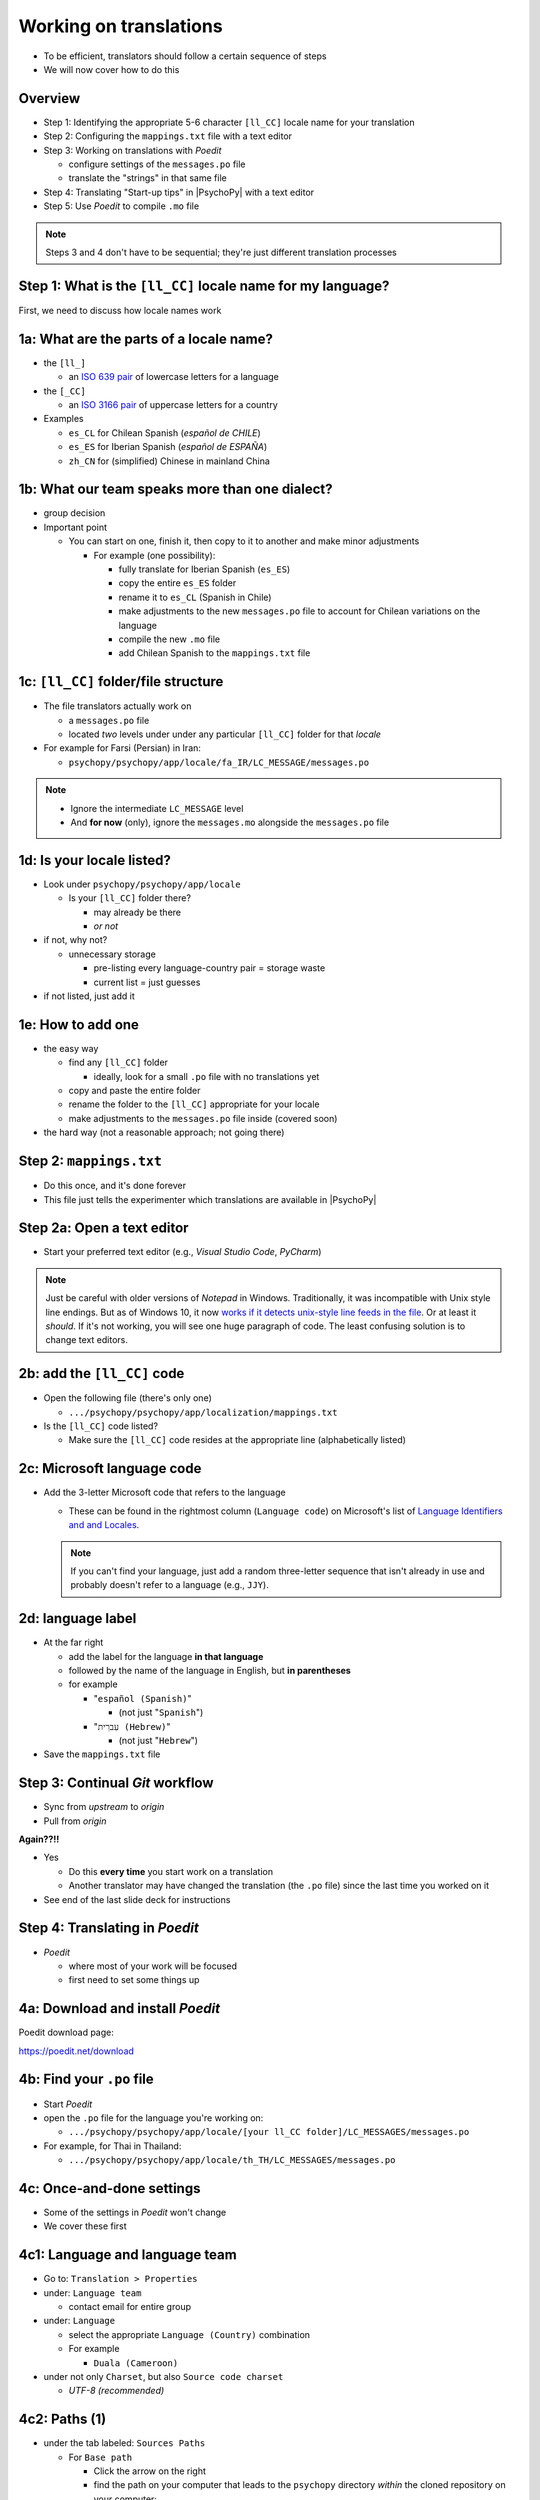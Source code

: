 .. _working on translations:

Working on translations
==========================

- To be efficient, translators should follow a certain sequence of steps
- We will now cover how to do this

Overview
-------------

- Step 1: Identifying the appropriate 5-6 character ``[ll_CC]`` locale name for your translation
- Step 2: Configuring the ``mappings.txt`` file with a text editor
- Step 3: Working on translations with *Poedit*
  
  - configure settings of the ``messages.po`` file
  - translate the "strings" in that same file
- Step 4: Translating "Start-up tips" in |PsychoPy| with a text editor
- Step 5: Use *Poedit* to compile ``.mo`` file
  
.. note:: 
   Steps 3 and 4 don't have to be sequential; they're just different translation processes

Step 1: What is the ``[ll_CC]`` locale name for my language?
--------------------------------------------------------------

First, we need to discuss how locale names work

1a: What are the parts of a locale name?
-----------------------------------------

- the ``[ll_]``

  - an `ISO 639 pair <https://www.gnu.org/software/gettext/manual/gettext.html#Language-Codes>`_ of lowercase letters for a language
- the ``[_CC]``

  - an `ISO 3166 pair <https://www.gnu.org/software/gettext/manual/gettext.html#Country-Codes>`_ of uppercase letters for a country

- Examples

  - ``es_CL`` for Chilean Spanish (*español de CHILE*)
  - ``es_ES`` for Iberian Spanish (*español de ESPAÑA*)
  - ``zh_CN`` for (simplified) Chinese in mainland China

1b: What our team speaks more than one dialect?
-------------------------------------------------

- group decision
- Important point

  - You can start on one, finish it, then copy to it to another and make minor adjustments
  
    - For example (one possibility):

      - fully translate for Iberian Spanish (``es_ES``)
      - copy the entire ``es_ES`` folder
      - rename it to ``es_CL`` (Spanish in Chile)
      - make adjustments to the new ``messages.po`` file to account for Chilean variations on the language  
      - compile the new ``.mo`` file
      - add Chilean Spanish to the ``mappings.txt`` file

1c: ``[ll_CC]`` folder/file structure
-------------------------------------

- The file translators actually work on

  - a ``messages.po`` file
  - located *two* levels under under any particular ``[ll_CC]`` folder for that *locale*
  
- For example for Farsi (Persian) in Iran: 

  - ``psychopy/psychopy/app/locale/fa_IR/LC_MESSAGE/messages.po`` 

.. image:: ../_images/trnslWkshp_folderStructure.png
  :align: center
  :width: 200
  :alt: folder structure for locations of dot po and dot mo files (this one being fa_IR, which is Farsi as spoken in Iran)

..

.. note::
   - Ignore the intermediate ``LC_MESSAGE`` level
   - And **for now** (only),  ignore the ``messages.mo`` alongside the ``messages.po`` file


1d: Is your locale listed?
------------------------------

- Look under ``psychopy/psychopy/app/locale``

  - Is your ``[ll_CC]`` folder there?
  
    - may already be there
    - *or not*
- if not, why not?

  - unnecessary storage
  
    - pre-listing every language-country pair = storage waste
    - current list = just guesses

- if not listed, just add it 

1e: How to add one
---------------------

- the easy way

  - find any ``[ll_CC]`` folder

    - ideally, look for a small ``.po`` file with no translations yet
  - copy and paste the entire folder 
  - rename the folder to the ``[ll_CC]`` appropriate for your locale
    
  - make adjustments to the ``messages.po`` file inside (covered soon)
- the hard way (not a reasonable approach; not going there)  

Step 2: ``mappings.txt``
-------------------------

- Do this once, and it's done forever
- This file just tells the experimenter which translations are available in |PsychoPy|

Step 2a: Open a text editor
------------------------------

- Start your preferred text editor (e.g., *Visual Studio Code*, *PyCharm*)

.. note::
   Just be careful with older versions of *Notepad* in Windows. Traditionally, it was incompatible with Unix style line endings. But as of Windows 10, it now `works if it detects unix-style line feeds in the file <https://devblogs.microsoft.com/commandline/extended-eol-in-notepad/>`_. Or at least it *should*. If it's not working, you will see one huge paragraph of code. The least confusing solution is to change text editors.

2b: add the ``[ll_CC]`` code
----------------------------------

- Open the following file (there's only one)

  - ``.../psychopy/psychopy/app/localization/mappings.txt``

- Is the ``[ll_CC]`` code listed?

  - Make sure the ``[ll_CC]`` code resides at the appropriate line (alphabetically listed)

2c: Microsoft language code
------------------------------

- Add the 3-letter Microsoft code that refers to the language
  
  - These can be found in the rightmost column (``Language code``) on Microsoft's list of `Language Identifiers and and Locales <https://learn.microsoft.com/en-us/previous-versions/windows/embedded/ms903928(v=msdn.10)?redirectedfrom=MSDN>`_.
  
  .. note:: 
     If you can't find your language, just add a random three-letter sequence that isn't already in use and probably doesn't refer to a language (e.g., ``JJY``).

2d: language label
----------------------

- At the far right

  - add the label for the language **in that language**
  - followed by the name of the language in English, but **in parentheses**
  - for example

    - "``español (Spanish)``"

      - (not just "``Spanish``")
    - "``עִברִית (Hebrew)``"

      - (not just "``Hebrew``")
- Save the ``mappings.txt`` file

Step 3: Continual *Git* workflow
----------------------------------

- Sync from *upstream* to *origin*
- Pull from *origin*

**Again??!!**

- Yes

  - Do this **every time** you start work on a translation
  - Another translator may have changed the translation (the ``.po`` file) since the last time you worked on it
- See end of the last slide deck for instructions


Step 4: Translating in *Poedit*
-------------------------------------

- *Poedit*

  - where most of your work will be focused
  - first need to set some things up

4a: Download and install *Poedit*
------------------------------------

Poedit download page:

`https://poedit.net/download <https://poedit.net/download>`_ 

4b: Find your ``.po`` file
-----------------------------------

- Start *Poedit*
- open the ``.po`` file for the language you're working on:

  - ``.../psychopy/psychopy/app/locale/[your ll_CC folder]/LC_MESSAGES/messages.po``

- For example, for Thai in Thailand:

  - ``.../psychopy/psychopy/app/locale/th_TH/LC_MESSAGES/messages.po``

4c: Once-and-done settings
----------------------------

- Some of the settings in *Poedit* won't change
- We cover these first

4c1: Language and language team
-----------------------------------

- Go to: ``Translation > Properties``
- under: ``Language team``

  - contact email for entire group 
- under: ``Language``
  
  - select the appropriate ``Language (Country)`` combination
  - For example
  
    - ``Duala (Cameroon)``
  
- under not only ``Charset``, but also ``Source code charset``
  
  - *UTF-8 (recommended)* 

.. PB - How should groups communicate with each other? listserv? Google Group?

4c2: Paths (1)
------------------

- under the tab labeled: ``Sources Paths``

  - For ``Base path``
  
    - Click the arrow on the right
    - find the path on your computer that leads to the ``psychopy`` directory *within* the cloned repository on your computer:
      
``..THE/PATH/ON/YOUR/COMPUTER/TO/psychopy/psychopy``

.. note::
   this setting does not make its way into the ``.po`` file, per se. Rather, it's just part of *Poedit*. 

4c3: Paths (2)
-----------------

- under the tab labeled: ``Sources Paths``
- in the box labeled: ``Paths``
  
  - ``psychopy/``

4c4: keywords
-----------------

- under the tab labeled: ``Sources Keywords``

  - Go to: ``Additional keywords``
- The following keyword should be in that box (with the preceding underscore): 
 
  - ``_translate`` 
- If it **isn't**, type it in  
- Save your work (``File > Save``)   

.. PB - Hiroyuki also has _, gettext, and gettext_noop as keywords. Are these necessary or helpful?

4d: Settings that can change over time
----------------------------------------

- These are settings that may change over time
- You need to check them each time you resume work

4d1: ``General`` (Name and email)
----------------------------------------

- On a PC, choose the following: ``File > Preferences``
- On a Mac, choose this instead: ``Poedit > Settings``
- Find the following tab: ``General``
- Add your name and e-mail address where indicated

.. note:: 
   The fields can only hold one name and email, respectively. Apparently, you should change this each time you work on the ``.po`` file after pulling the most recent commits from *upstream*. *Poedit* shows the following message under *Name* and *E-mail*:
   
     Your name and e-mail address are only used to set the ``Last-Translator`` header of GNU gettext files

.. PB - These settings and settings on the following slides are largely based on Hiroyuki's settings for Japanese

4d2: Translation properties
-----------------------------

- go to: ``Translation > Properties``

  - then: ``Translation properties`` 

    - then: ``Project name and version``
  - Type in *PsychoPy* followed by the |PsychoPy| version you are working on
  - For example:
  
    - ``PsychoPy 2023.1.0``
      
      - usually the most recently released version of |PsychoPy|
  - This will tell subsequent translators whether they need to update the strings

4e: Generate current list of translatable strings
--------------------------------------------------------

- Select the following
 
  - ``Translation`` > ``Update from Source Code``
- You should subsequently see a list of strings in English that need translating into your language
  
  - If you don't, the keyword ``_translate`` may not have been added to the keywords
  
    - i.e., ``Translation > Properties > Sources Keywords > Additional keywords``

.. note:: If ``Update from Source Code`` is greyed out, there are probably no new strings to update

4f: Translate the strings
----------------------------

- Look at the list under the heading: ``Source Text - English``
- Select a string that you want to translate
- Once selected, you should see it appear as English in the following box below the longer list: ``Source text``
- Below that, there is a box labeled as follows: ``Translation``
- Type your translation into that box
- Save your work as you go

4g: When you are "done for the day"
--------------------------------------------

- Compile the ``.mo`` file:

  - ``File`` > ``Compile to MO..``

- In contrast to the ``.po`` file, the ``.mo`` file has the following characteristics:

  - It can only be compiled through *Poedit*
  - You can't edit it directly yourself (it looks like uninterpretable gibberish to humans)
  - It is the file actually *used* by the |PsychoPy| app during operation

.. note:: Technically, you could also use the ``msgfmt`` command the Python implementation of *gettext*. I don't know how to set this up though.

Translation note 1a: Leave certain technical terms alone
----------------------------------------------------------

- Technical terms should not be translated:
  
  - ``Builder``
  - ``Coder``
  - ``PsychoPy``
  - ``Flow``
  - ``Routine``, and so on
- These are usually indicated with an uppercase first letter

Translation note 1b: What if I'm not sure?
--------------------------------------------

- The Japanese translation is nearly completely
- You have it since you forked and cloned the repository
- Open: ``.../psychopy/psychopy/app/locale/ja_JP/LC_MESSAGES/messages.po``
- Look up the same string in the Japanese ``messages.po`` file
- Use that as a model for your own ``.po`` file

Translation note 2: Formatting arguments
--------------------------------------------

If there are formatting arguments in the original string (``%s``, ``%(first)i``)

- The same number of arguments must also appear in the translation
  
  - but their order is not constrained to be the original order
- If they are named (e.g., ``%(first)i``)

  - here, ``first`` is a python name
  - that part should not be translated

.. PB - I really just copied this from the original poedit file by Jeremy Gray. I don't really understand it, and may have copied it incorrectly. Needs checking.

Translation note 3: When you are unsure
------------------------------------------

If you think your translation might have room for improvement

- toggle the button labeled as follows: ``Needs Work``

  - It should be located to the right of the header with the following label: ``Translation``
- You can also add notes to clarify

  - Click the button with the following label: ``Add Comment`` 
  
    - This should be located at lower-right of the app window if you have the sidebar visible
  - Add your notes for that string into the pop-up window

Simple strategy to resolve uncertainty: *Ask*
---------------------------------------------------
  
- Go to the `forum <https://discourse.psychopy.org/>`_
- There are friendly, useful experts there

  - There are probably few who could help you with your language
  - But there are many more who can help you understand the code underlying |PsychoPy|
  
Advanced strategy to resolve uncertainty: *Determine it yourself*
----------------------------------------------------------------------
§
- Select the relevant string in the following box: ``Source text - English``

  - Right-click the string (control-click on a Mac)
- At the bottom of the pop-up window, you should see the following heading: ``Code Occurrences`` 

  - Below that, you will see the (partial) path(s) to the file(s), followed by a colon, ``:``, then the respective line number in the file

Advanced strategy to resolve uncertainty: *Determine it yourself* (cont'd)
----------------------------------------------------------------------------

- For example, for the string ``Yes`` in one version of |PsychoPy|:
    
  - ``../app/connections/update.py:232``
  
    - (meaning line 232 in the ``update.py`` file under the ``connections`` folder)
  - ``../app/dialogues.py:51``
  
    - (meaning line 51 in the ``dialogues.py`` file under the ``app`` folder)
  - ``../app/dialogues.py:71``
  
    - (etc.)

- You can then go into that file (or those files) to determine the function
- Naturally, you need to understand *Python* quite well to take this approach   

Last resort: *Do nothing*
----------------------------

If still in doubt
  
- Just leave out the translation until you *do* understand
- There is nothing wrong with this approach
- It is, by far, preferable to mis-translating a string  
- If you see fit to do so, toggle ``Needs Work`` and add a comment (see above)

Step 5: Translating the *Start-up Tips*
-------------------------------------------

- *Start-up tips* are not handled directly in a ``.po`` file
- Rather, they are stored in a ``.txt`` file, one per language
- That ``.txt`` file is then referred to in the ``.po`` file for your language
- This is explained next

5a: Copy ``tips.txt`` to a new file
--------------------------------------------

- The default *Start-up Tips* file (in English) is named ``tips.txt``
- It is located in the following directory ``psychopy/app/Resources/``

Copy the file

- Go to ``psychopy/app/Resources/``
- Paste ``tips.txt`` as a new file
- Rename it according to the ``[ll_CC]`` convention consistent with the language you're working on
- For example:

  - ``tips_zh_CN.txt``
  
    - (simplified Chinese)

  - ``tips_ar_001.txt``
  
    - (Modern Standard Arabic)

5b: translate
----------------------

- Open the new, renamed file using your preferred text editor
- Translate the English-language tips by replacing them entirely with those of the language you are working on

.. warning:: 
   Do *not* delete any English entry in the new ``.txt`` file before you have completely translated it. Instead. insert the relevant translation below the English entry. Then (and only then) delete the English entry. Save your work, of course.

5c: add the new ``.txt`` file as a "translation"
------------------------------------------------------------

- Open *Poedit*
- Find ``tips.txt`` under the following heading: ``Source text - English``
  
  - (Yes, the file is listed as a string to "translate")
- Simply provide the name of the new ``.txt`` file that you just created as the translation for ``tips.txt``

  - Naturally, this would be under the following heading: ``Translation - [your language]`` 
- For example:

.. list-table:: The case of Japanese
   :widths: 100 100
   :header-rows: 1

   * - Source text - English
     - Translation - Japanese
   * - tips.txt
     - tips_ja_JP.txt

Note on humor in *Start-up tips*
--------------------------------------

- Some of the humor in the *Start-up tips* might not translate well
- Feel free to leave out things that would be too odd

  - or replace them mild humor that would be more appropriate
- Humor must be respectful and suitable for using in a classroom, laboratory, or other professional situation
- Don't get too creative here
- If you have any doubt, it is better to leave it out
- It goes without saying that you should avoid any religious, political, disrespectful, or sexist material

Step 6: Compile the ``.mo`` file
----------------------------------

Recall the following:

- |PsychoPy| doesn't read the ``.po`` file (``messages.po``) during operation
- Rather, it reads the ``.mo`` file (``messages.mo``)
- But the file, ``messages.mo``, is a binary file that you cannot edit
- Use *Poedit* to compile the ``.mo`` file
  
  - ``File`` > ``Compile to MO..``

    - It's that simple

.. warning:: 
   *Poedit* uses the ``.po`` file to compile the ``.mo`` file, so remember to finish with your translations in the ``.po`` file "for the day" before you compile the ``.mo`` file

Done with translating
------------------------

You're ready to :ref:`commit and make a pull request`